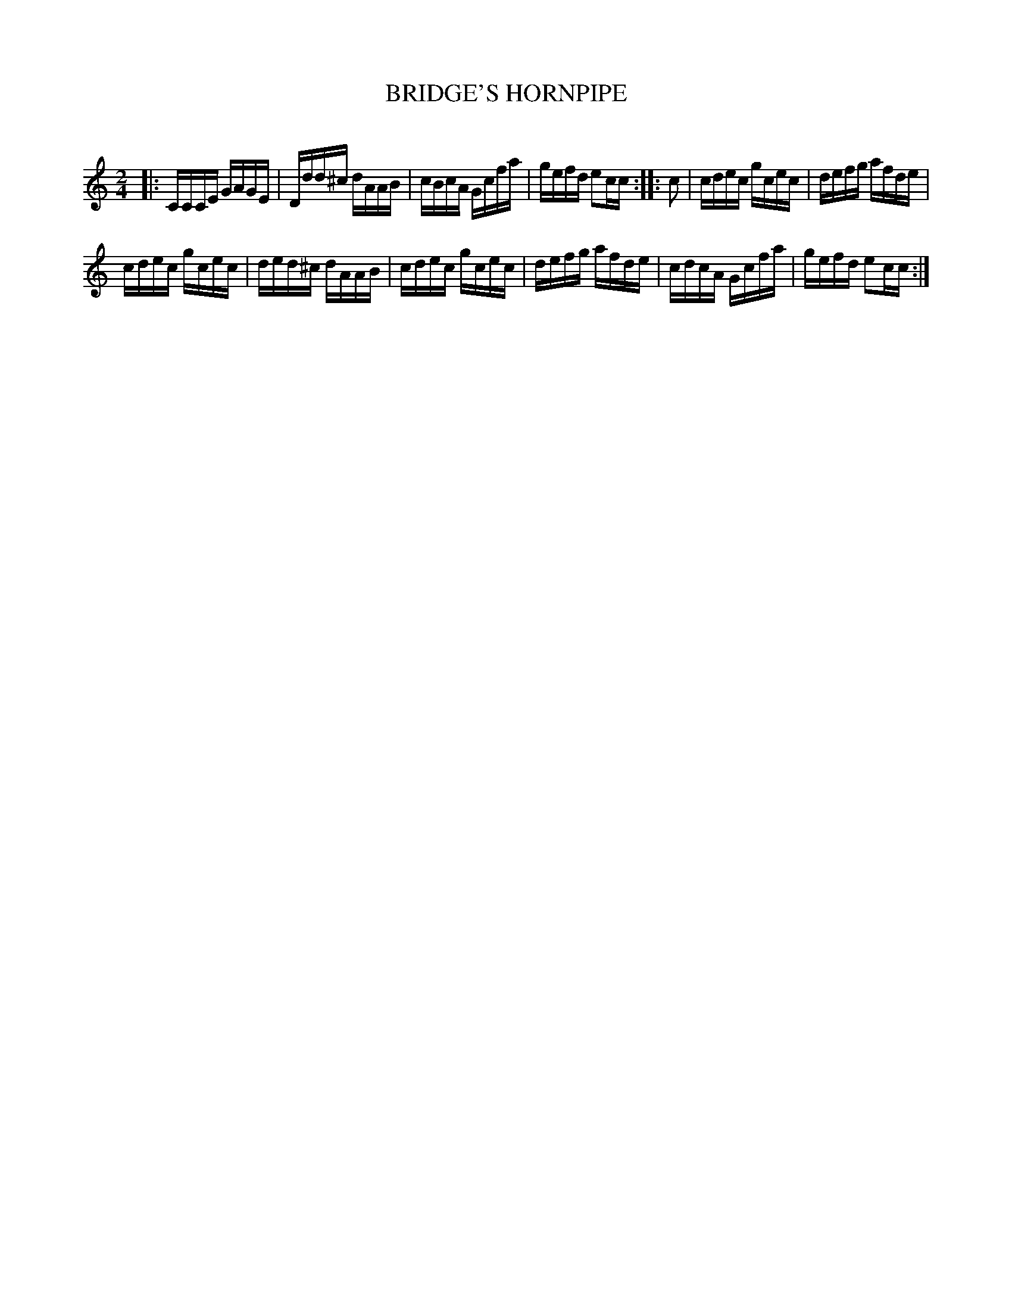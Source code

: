 X: 20682
T: BRIDGE'S HORNPIPE
C:
%R: hornpipe, reel
B: Elias Howe "The Musician's Companion" 1843 p.68 #2
S: http://imslp.org/wiki/The_Musician's_Companion_(Howe,_Elias)
Z: 2015 John Chambers <jc:trillian.mit.edu>
N: The rhythm isn't quite right at the strains' boundaries; not fixed.
M: 2/4
L: 1/16
K: C
% - - - - - - - - - - - - - - - - - - - - - - - - -
|:\
CCCE GAGE | Ddd^c dAAB |\
cBcA Gcfa | gefd e2cc ::\
c2 |\
cdec gcec | defg afde |
cdec gcec | ded^c dAAB |\
cdec gcec | defg afde |\
cdcA Gcfa | gefd e2cc :|
% - - - - - - - - - - - - - - - - - - - - - - - - -

